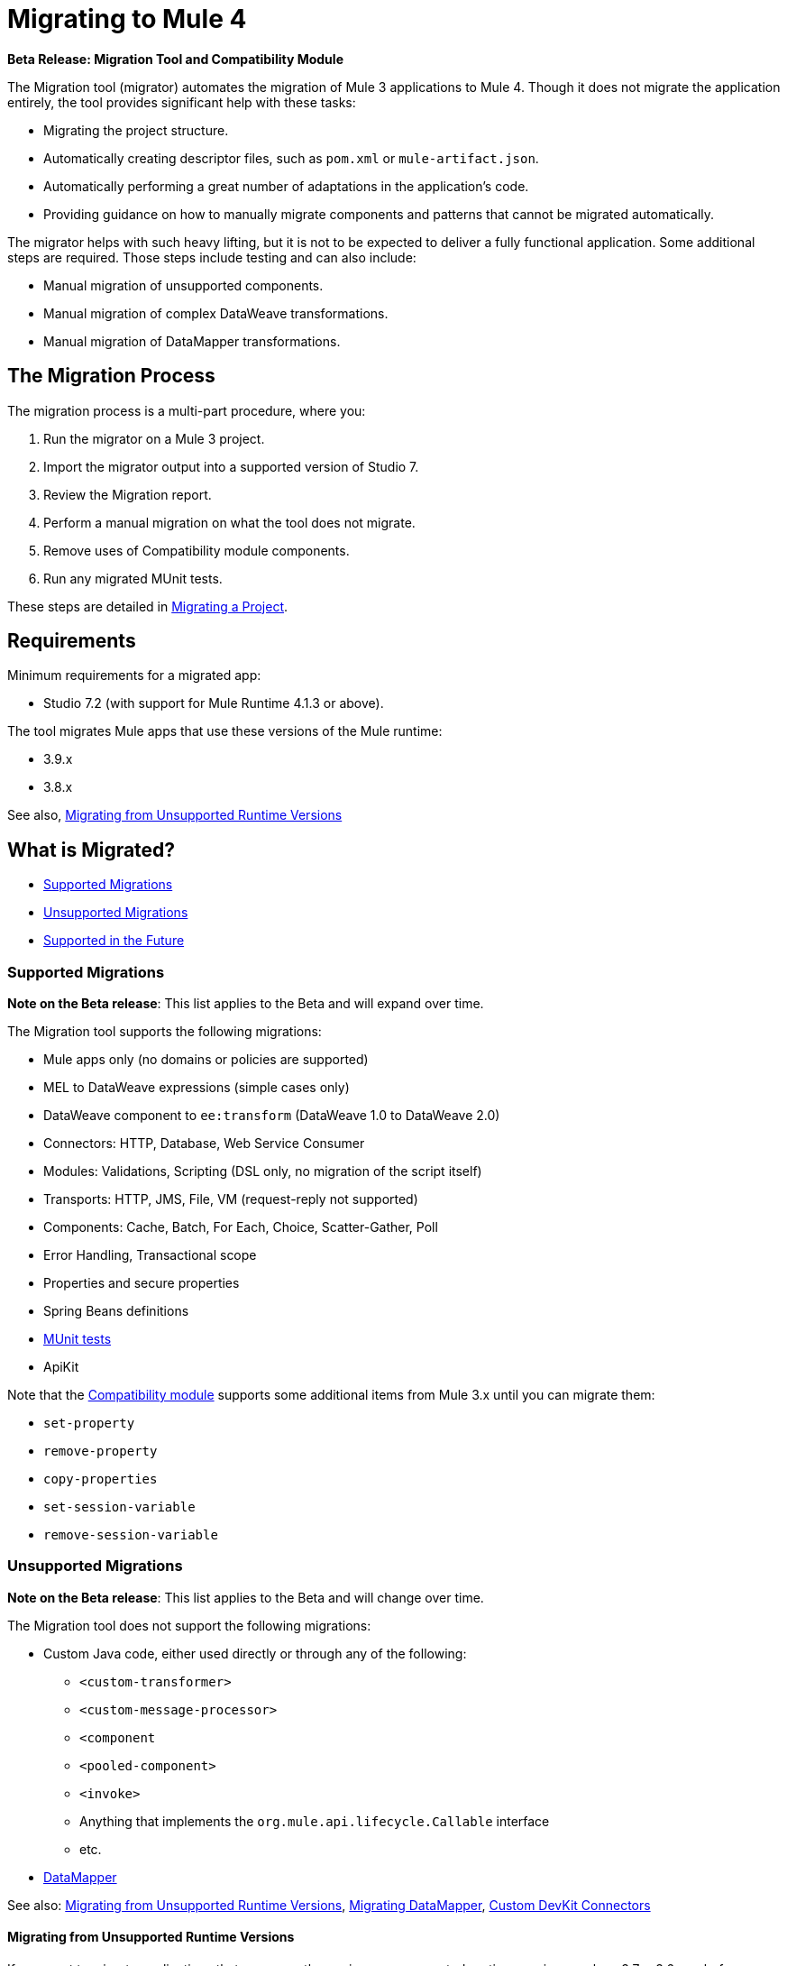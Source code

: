 = Migrating to Mule 4

//TODO: FOR GA, REMOVE *Beta* FROM GA VERSION
*Beta Release: Migration Tool and Compatibility Module*

The Migration tool (migrator) automates the migration of Mule 3 applications to
Mule 4. Though it does not migrate the application entirely, the tool provides
significant help with these tasks:

* Migrating the project structure.
* Automatically creating descriptor files, such as `pom.xml` or `mule-artifact.json`.
* Automatically performing a great number of adaptations in the application's
code.
* Providing guidance on how to manually migrate components and patterns that cannot be migrated automatically.

The migrator helps with such heavy lifting, but it is not to be expected to deliver a fully functional application. Some additional steps are required.
Those steps include testing and can also include:

* Manual migration of unsupported components.
* Manual migration of complex DataWeave transformations.
* Manual migration of DataMapper transformations.

== The Migration Process

The migration process is a multi-part procedure, where you:

. Run the migrator on a Mule 3 project.
. Import the migrator output into a supported version of Studio 7.
. Review the Migration report.
. Perform a manual migration on what the tool does not migrate.
. Remove uses of Compatibility module components.
. Run any migrated MUnit tests.

These steps are detailed in <<migrate_project, Migrating a Project>>.

[[min_reqs]]
== Requirements

Minimum requirements for a migrated app:

* Studio 7.2 (with support for Mule Runtime 4.1.3 or above).

The tool migrates Mule apps that use these versions of the Mule runtime:

* 3.9.x
* 3.8.x

See also, <<unsupported_projects>>

== What is Migrated?

* <<supported_migrations>>
* <<unsupported_migrations>>
* <<supported_future>>

[[supported_migrations]]
=== Supported Migrations

//TODO: FOR GA, REMOVE NOTE AND REVISE CONTENT, AS NEEDED
*Note on the Beta release*: This list applies to the Beta and will expand over
time.

The Migration tool supports the following migrations:

* Mule apps only (no domains or policies are supported)
* MEL to DataWeave expressions (simple cases only)
* DataWeave component to `ee:transform` (DataWeave 1.0 to DataWeave 2.0)
* Connectors: HTTP, Database, Web Service Consumer
* Modules: Validations, Scripting (DSL only, no migration of the script itself)
* Transports: HTTP, JMS, File, VM (request-reply not supported)
* Components: Cache, Batch, For Each, Choice, Scatter-Gather, Poll
* Error Handling, Transactional scope
* Properties and secure properties
* Spring Beans definitions
* <<munit, MUnit tests>>
* ApiKit

Note that the <<compatibility_module, Compatibility module>> supports some
additional items from Mule 3.x until you can migrate them:

* `set-property`
* `remove-property`
* `copy-properties`
* `set-session-variable`
* `remove-session-variable`

[[unsupported_migrations]]
=== Unsupported Migrations

//TODO: FOR GA, REMOVE NOTE AND REVISE CONTENT, AS NEEDED
*Note on the Beta release*: This list applies to the Beta and will change over
time.

The Migration tool does not support the following migrations:

* Custom Java code, either used directly or through any of the following:
** `<custom-transformer>`
** `<custom-message-processor>`
** `<component`
** `<pooled-component>`
** `<invoke>`
** Anything that implements the `org.mule.api.lifecycle.Callable` interface
** etc.
* <<datamapper, DataMapper>>

See also: <<unsupported_projects>>, <<datamapper>>, <<devkit>>


[[unsupported_projects]]
==== Migrating from Unsupported Runtime Versions

If you want to migrate applications that are currently running on unsupported runtime versions such as 3.7.x, 3.6.x or before, you can still use the migration tool. However, a greater ratio of migration errors, unsupported patterns, or incorrect code generation is to be expected.

Although MuleSoft will not officially support these cases, it is probably a good idea to try the tool on them anyway. Dealing with limitations is likely to be much easier than dealing with a completely unaided migration.

[[datamapper]]
==== Migrating DataMapper

DataMapper is not supported by this tool. The recommendation in this case is to first migrate your DataMapper transformations to DataWeave in your Mule 3.x first, then run the tool afterwards.

[[devkit]]
=== Custom DevKit Connectors

Applications might also contain custom-made DevKit connectors. Though the
tool cannot migrate them, the link:mule-sdk/v/1.1/dmt[DevKit migration tool]
is available to convert these DevKit projects to Mule 4 SDK ones. After
migrating them, you then need to:

* Manually add the migrated modules to the application's `pom.xml`.
* Manually adapt all the uses of such connectors.

[[supported_future]]
=== Supported in the Future

*Note on the Beta Release:* This list might change over time.

For future releases, we will also support these:

* Attachments and multipart handling
* DataWeave 1.0 CSV output
* `<spring:import>` tags
* CorrelationID handling in the JMS transport
* Documentation on how to migrate DataMapper transformations
* Object Stores
* `<until-successful>`
* `<first-successful>`
* `<async>`
* Security Module
* Watermark
* Domains
* Email transport
* Tracking component
* Gzip transformers
* Basic structure for policies
* FTP and SFTP transports
* XML and JSON module
* Splitter and aggregator pattern

[[munit]]
=== Testing the Migrated App

Automatic migration of MUnit tests is supported by this tool, so the first step should be to run those migrated tests. Once those tests are all passing, you can perform any additional testing that you were already performing on the original version of the application.

In either case, do expect some of this tests to fail. Manual intervention may be required to deal with additional details not automatically handled by the tool.

[[migrate_project]]
== Migrating a Project

//TODO: FOR GA, REMOVE NOTE AND REVISE CONTENT TO DESCRIBE STUDIO WORKFLOW
*Note on the Beta release*: For the Beta release, the migrator is a command-line
utility (packaged as an executable JAR file). After the Beta program, the
Migration tool will be released as part of Studio. You will then be able to
perform migrations through Studio, rather than from the command line.

//TODO: GET A JAR NAME THAT IS MORE LIKE WHAT CUSTOMERS WILL SEE
//TODO: LINK OUT TO STUDIO IMPORT STEPS.
To run the Migration tool:

. Make sure that the required software is installed (see <<min_reqs, Requirements>>).
. In your console, provide a command that specifies all the required <<options>>,
for example:
+
.Command-line Invocation
[source,console,linenums]
----
$ java -jar mule-migration-tool-runner-0.1.0.jar \
 -projectBasePath /Users/me/AnypointStudio/v6/migrator/my-v6-project \
 -muleVersion 4.1.3 \
 -destinationProjectBasePath /Users/me/my-dir/my-migrated-project
----
+
If the migrator runs successfully, you will see a message something like this:
+
.Successful Migration
[source,console,linenums]
----
Executing migration...
...
========================================================
MIGRATION SUCCESS
========================================================
Total time: 11.335 s
Migration report:
/Users/me/my-dir/my-migrated-project/report/summary.html
----
+
. Import the project to a supported version of Studio (see <<min_reqs, Requirements>>).
+
In Studio, you can import the project by going to File -> Import, then from the
dialog that opens, Anypoint Studio -> Anypoint Studio Project from File System.
+
. Open and check the Migration report (`summary.html`) at the path provided in
the console output.
+
You can find all errors and warnings in the <<migration_report>>.
+
It is important to note that the same information is provided as comments in
the Mule Configuration XML files for your project that the Migration tool outputs.
+
. Address the errors and warnings in the report.
+
Note that the <<compatibility_module, Compatibility module>> can work around warnings until you or your team can address them with permanent fixes.
+
. Identify and consider additional migration steps where the automated migration
by the tool can be improved. See
link:migration-manual[Migration to Mule 4: Recommended Migration Tasks].
+
This step includes removing Compatibility module components from the project XML.
+
. Run any migrated MUnit tests.
+
See <<munit, Testing the Migrated App>>.

[[compatibility_module]]
== Compatibility Module

Some components or patterns cannot be migrated automatically by transforming
the application's XML. For such cases, the migrator adds the Compatibility module to your project. The Compatibility module is a set of components that either
adapts Mule 3 components into the Mule 4 architecture, or in some cases,
enables some Mule 3 components to work in Mule 4.

*Important:* MuleSoft recommends that you migrate to a point where the
Compatibility module can be dropped from your app and that you simply use the
module as a bridge until the manual steps of the migration are complete.

The Compatibility module does not cover every migration gap. Instead, it
complements the Migration tool:

 * By providing MEL support for the cases where a MEL expression could not be
 migrated to DataWeave automatically.
 * By adapting the Mule 3 Message model to Mule 4.

You or your team will need to handle other migration gaps that are covered in
the <<migration_report, Migration report>>.

//TODO: QUESTION: API for the tool? Tool consists of an execution engine,
//a proprietary API to allow extensions of it, and a reporting framework.

[[migration_report]]
== Migration Report

After migrating a project, the tool produces a Migration report that you can
use to identify and perform any manual migration tasks that remain. When the
tool detects something it cannot migrate, it provides feedback about the problem
and links to information about the steps you need to take. The tool also comments
on and provides guidance for any cases that the tool is able to migrate without
following the best practices.

Inside each migrated project, the migration tool generates a report that contains
a list of migration errors and warnings, for example:

image::migrator-report.png[Mule Migration Tool Report]

* Warning (`WARN`): For these issues, the Compatibility module can serve as a
temporary workaround until you migrate them manually.
* Error (`ERROR`): Issues that require a manual migration. There is no
workaround through the Compatibility module.

[[message_types]]
In the Configuration XML file for the output project, you see any `WARN` or `ERROR`
notices. For example, see the `Migration WARN:` messages and links in the
migrated Choice router:

[source,XML,linenums]
----
<choice doc:name="Choice">
  <when expression="#[mel:flowVars.operation == 0]">
    <!--Migration WARN: MEL expression could not be migrated to a DataWeave expression-->
    <!-- For more information refer to:-->
    <!-- https://docs.mulesoft.com/mule4-user-guide/v/4.1/migration-mel-->
    <!--  https://blogs.mulesoft.com/dev/mule-dev/why-dataweave-main-expression-language-mule-4/-->
    <flow-ref name="initialize-record" doc:name="initialize-record" />
  </when>
  <when expression="#[mel:flowVars.operation == 10]">
    <!--Migration WARN: MEL expression could not be migrated to a DataWeave expression-->
    <!-- For more information refer to:-->
    <!-- * https://docs.mulesoft.com/mule4-user-guide/v/4.1/migration-mel-->
    <!-- * https://blogs.mulesoft.com/dev/mule-dev/why-dataweave-main-expression-language-mule-4/-->
    <flow-ref name="create-api-designer-project"
      doc:name="create-api-designer-project" />
  </when>
  <otherwise>
    <logger message="#[&quot;Migration process - Migration finished - apiId:
      $(mel:payload != empty? payload[0].apiId) - apiName: $(mel:payload != empty?
      payload[0].apiName) - first apiVersion: $(mel:payload != empty?
      payload[0].apiVersion) - payload: $(payload)&quot;]"
    level="INFO" doc:name="Migration Finished">
    <!--Migration WARN: MEL expression could not be migrated to a DataWeave expression-->
    <!-- For more information refer to:-->
    <!-- https://docs.mulesoft.com/mule4-user-guide/v/4.1/migration-mel-->
    <!-- https://blogs.mulesoft.com/dev/mule-dev/why-dataweave-main-expression-language-mule-4/-->
    </logger>
  </otherwise>
</choice>
----

The Migration report links to information on any post-migration steps you need to perform, for example:

image::migrator-issue-found.png[Mule Migration Tool Report - Issue Found]

[[options]]
== Command-line Options

The migrator is a command-line tool. You simply input a Mule 3 project and target version and then output the results.

.Command-line Options
|===
| `-destinationProjectBasePath <arg>` | Required. Directory for the migrated project.
| `-help` | For displaying the help.
| `-muleVersion <arg>` | Required. The Mule version to which you are migrating: `4.1.3`.
| `-projectBasePath <arg>` a| Required. Directory of the project to migrate.

To discover the path to your Mule 3 project from Studio, you can go to
File -> Switch Workspace -> Other..., copy the path that appears in
the Workspace field. You need to append the name of your project
to that path when you use it as the `<arg>` to `-projectBasePath`, for
example: `-projectBasePath /Users/me/AnypointStudio/v6/migrator/my-v6-project`
|===

Whenever the tool adds an entry to the report (either error or warning), the same information is also added as a comment in the Configuration XML file for the
project.

== See Also

link:migration-manual[Migration to Mule 4: Recommended Post-Migration Tasks]
